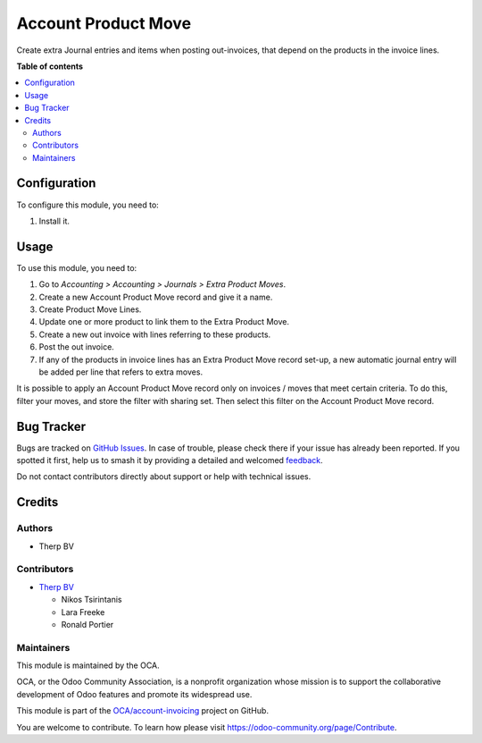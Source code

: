 ====================
Account Product Move
====================

.. 
   !!!!!!!!!!!!!!!!!!!!!!!!!!!!!!!!!!!!!!!!!!!!!!!!!!!!
   !! This file is generated by oca-gen-addon-readme !!
   !! changes will be overwritten.                   !!
   !!!!!!!!!!!!!!!!!!!!!!!!!!!!!!!!!!!!!!!!!!!!!!!!!!!!
   !! source digest: sha256:b965d53c075a2b7b7c4b6aa092829e2c716a6ba8d977f360ba09c0eafa6f6965
   !!!!!!!!!!!!!!!!!!!!!!!!!!!!!!!!!!!!!!!!!!!!!!!!!!!!

.. |badge1| image:: https://img.shields.io/badge/maturity-Beta-yellow.png
    :target: https://odoo-community.org/page/development-status
    :alt: Beta
.. |badge2| image:: https://img.shields.io/badge/licence-AGPL--3-blue.png
    :target: http://www.gnu.org/licenses/agpl-3.0-standalone.html
    :alt: License: AGPL-3
.. |badge3| image:: https://img.shields.io/badge/github-OCA%2Faccount--invoicing-lightgray.png?logo=github
    :target: https://github.com/OCA/account-invoicing/tree/16.0/account_product_move
    :alt: OCA/account-invoicing
.. |badge4| image:: https://img.shields.io/badge/weblate-Translate%20me-F47D42.png
    :target: https://translation.odoo-community.org/projects/account-invoicing-16-0/account-invoicing-16-0-account_product_move
    :alt: Translate me on Weblate
.. |badge5| image:: https://img.shields.io/badge/runboat-Try%20me-875A7B.png
    :target: https://runboat.odoo-community.org/builds?repo=OCA/account-invoicing&target_branch=16.0
    :alt: Try me on Runboat

|badge1| |badge2| |badge3| |badge4| |badge5|

Create extra Journal entries and items when posting out-invoices, that depend on the products in the invoice lines.

**Table of contents**

.. contents::
   :local:

Configuration
=============

To configure this module, you need to:

#. Install it.

Usage
=====

To use this module, you need to:

#. Go to *Accounting > Accounting > Journals > Extra Product Moves*.
#. Create a new Account Product Move record and give it a name.
#. Create Product Move Lines.
#. Update one or more product to link them to the Extra Product Move.
#. Create a new out invoice with lines referring to these products.
#. Post the out invoice.
#. If any of the products in invoice lines has an Extra Product Move record set-up,
   a new automatic journal entry will be added per line that refers to extra moves.

It is possible to apply an Account Product Move record only on invoices / moves that
meet certain criteria. To do this, filter your moves, and store the filter with sharing
set. Then select this filter on the Account Product Move record.

Bug Tracker
===========

Bugs are tracked on `GitHub Issues <https://github.com/OCA/account-invoicing/issues>`_.
In case of trouble, please check there if your issue has already been reported.
If you spotted it first, help us to smash it by providing a detailed and welcomed
`feedback <https://github.com/OCA/account-invoicing/issues/new?body=module:%20account_product_move%0Aversion:%2016.0%0A%0A**Steps%20to%20reproduce**%0A-%20...%0A%0A**Current%20behavior**%0A%0A**Expected%20behavior**>`_.

Do not contact contributors directly about support or help with technical issues.

Credits
=======

Authors
~~~~~~~

* Therp BV

Contributors
~~~~~~~~~~~~

* `Therp BV <https://www.therp.nl>`_

  * Nikos Tsirintanis
  * Lara Freeke
  * Ronald Portier

Maintainers
~~~~~~~~~~~

This module is maintained by the OCA.

.. image:: https://odoo-community.org/logo.png
   :alt: Odoo Community Association
   :target: https://odoo-community.org

OCA, or the Odoo Community Association, is a nonprofit organization whose
mission is to support the collaborative development of Odoo features and
promote its widespread use.

This module is part of the `OCA/account-invoicing <https://github.com/OCA/account-invoicing/tree/16.0/account_product_move>`_ project on GitHub.

You are welcome to contribute. To learn how please visit https://odoo-community.org/page/Contribute.
